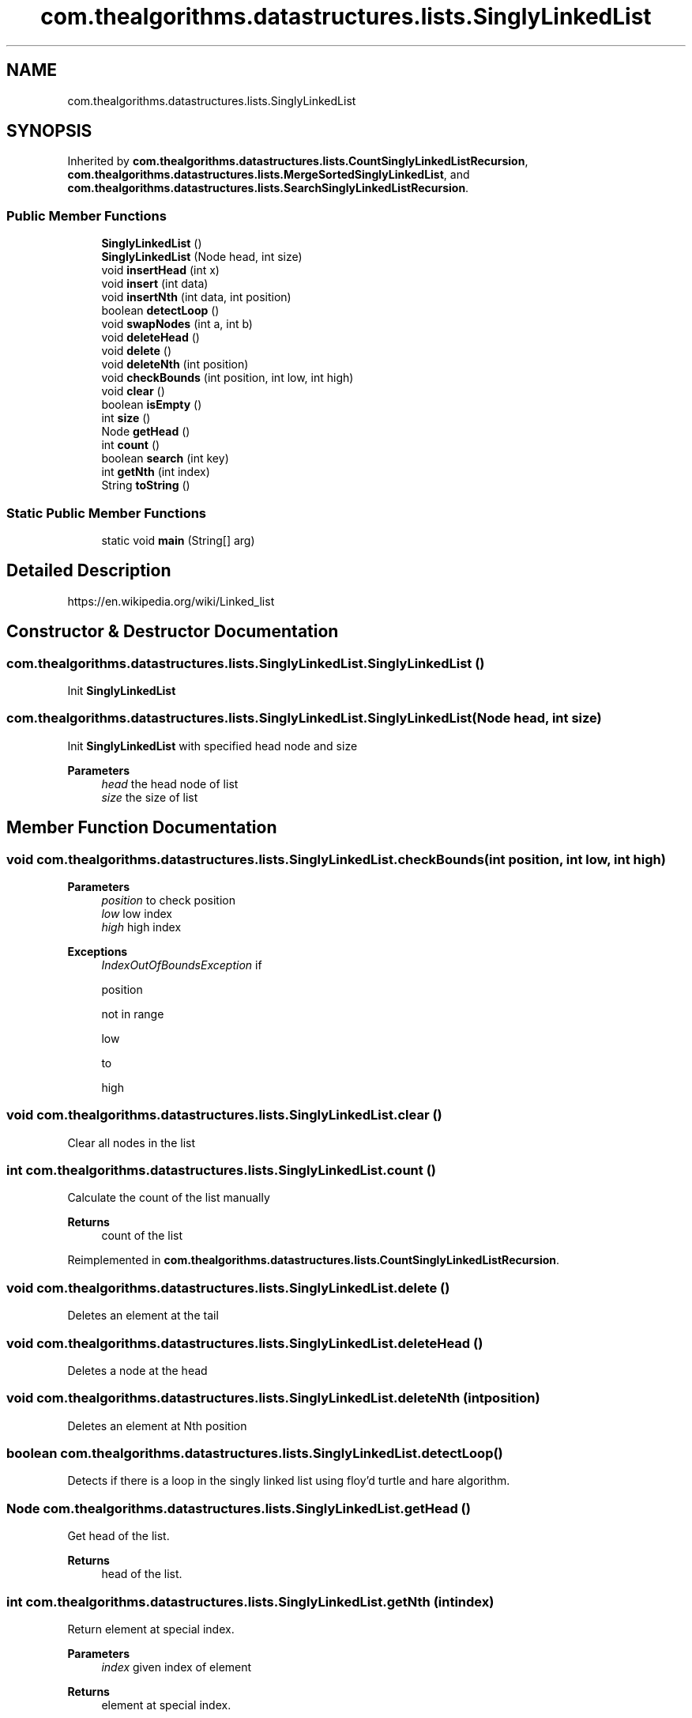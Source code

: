 .TH "com.thealgorithms.datastructures.lists.SinglyLinkedList" 3 "Fri Jan 28 2022" "Examen" \" -*- nroff -*-
.ad l
.nh
.SH NAME
com.thealgorithms.datastructures.lists.SinglyLinkedList
.SH SYNOPSIS
.br
.PP
.PP
Inherited by \fBcom\&.thealgorithms\&.datastructures\&.lists\&.CountSinglyLinkedListRecursion\fP, \fBcom\&.thealgorithms\&.datastructures\&.lists\&.MergeSortedSinglyLinkedList\fP, and \fBcom\&.thealgorithms\&.datastructures\&.lists\&.SearchSinglyLinkedListRecursion\fP\&.
.SS "Public Member Functions"

.in +1c
.ti -1c
.RI "\fBSinglyLinkedList\fP ()"
.br
.ti -1c
.RI "\fBSinglyLinkedList\fP (Node head, int size)"
.br
.ti -1c
.RI "void \fBinsertHead\fP (int x)"
.br
.ti -1c
.RI "void \fBinsert\fP (int data)"
.br
.ti -1c
.RI "void \fBinsertNth\fP (int data, int position)"
.br
.ti -1c
.RI "boolean \fBdetectLoop\fP ()"
.br
.ti -1c
.RI "void \fBswapNodes\fP (int a, int b)"
.br
.ti -1c
.RI "void \fBdeleteHead\fP ()"
.br
.ti -1c
.RI "void \fBdelete\fP ()"
.br
.ti -1c
.RI "void \fBdeleteNth\fP (int position)"
.br
.ti -1c
.RI "void \fBcheckBounds\fP (int position, int low, int high)"
.br
.ti -1c
.RI "void \fBclear\fP ()"
.br
.ti -1c
.RI "boolean \fBisEmpty\fP ()"
.br
.ti -1c
.RI "int \fBsize\fP ()"
.br
.ti -1c
.RI "Node \fBgetHead\fP ()"
.br
.ti -1c
.RI "int \fBcount\fP ()"
.br
.ti -1c
.RI "boolean \fBsearch\fP (int key)"
.br
.ti -1c
.RI "int \fBgetNth\fP (int index)"
.br
.ti -1c
.RI "String \fBtoString\fP ()"
.br
.in -1c
.SS "Static Public Member Functions"

.in +1c
.ti -1c
.RI "static void \fBmain\fP (String[] arg)"
.br
.in -1c
.SH "Detailed Description"
.PP 
https://en.wikipedia.org/wiki/Linked_list 
.SH "Constructor & Destructor Documentation"
.PP 
.SS "com\&.thealgorithms\&.datastructures\&.lists\&.SinglyLinkedList\&.SinglyLinkedList ()"
Init \fBSinglyLinkedList\fP 
.SS "com\&.thealgorithms\&.datastructures\&.lists\&.SinglyLinkedList\&.SinglyLinkedList (Node head, int size)"
Init \fBSinglyLinkedList\fP with specified head node and size
.PP
\fBParameters\fP
.RS 4
\fIhead\fP the head node of list 
.br
\fIsize\fP the size of list 
.RE
.PP

.SH "Member Function Documentation"
.PP 
.SS "void com\&.thealgorithms\&.datastructures\&.lists\&.SinglyLinkedList\&.checkBounds (int position, int low, int high)"

.PP
\fBParameters\fP
.RS 4
\fIposition\fP to check position 
.br
\fIlow\fP low index 
.br
\fIhigh\fP high index 
.RE
.PP
\fBExceptions\fP
.RS 4
\fIIndexOutOfBoundsException\fP if 
.PP
.nf
position 

.fi
.PP
 not in range 
.PP
.nf
low 

.fi
.PP
 to 
.PP
.nf
high 

.fi
.PP
 
.RE
.PP

.SS "void com\&.thealgorithms\&.datastructures\&.lists\&.SinglyLinkedList\&.clear ()"
Clear all nodes in the list 
.SS "int com\&.thealgorithms\&.datastructures\&.lists\&.SinglyLinkedList\&.count ()"
Calculate the count of the list manually
.PP
\fBReturns\fP
.RS 4
count of the list 
.RE
.PP

.PP
Reimplemented in \fBcom\&.thealgorithms\&.datastructures\&.lists\&.CountSinglyLinkedListRecursion\fP\&.
.SS "void com\&.thealgorithms\&.datastructures\&.lists\&.SinglyLinkedList\&.delete ()"
Deletes an element at the tail 
.SS "void com\&.thealgorithms\&.datastructures\&.lists\&.SinglyLinkedList\&.deleteHead ()"
Deletes a node at the head 
.SS "void com\&.thealgorithms\&.datastructures\&.lists\&.SinglyLinkedList\&.deleteNth (int position)"
Deletes an element at Nth position 
.SS "boolean com\&.thealgorithms\&.datastructures\&.lists\&.SinglyLinkedList\&.detectLoop ()"
Detects if there is a loop in the singly linked list using floy'd turtle and hare algorithm\&. 
.SS "Node com\&.thealgorithms\&.datastructures\&.lists\&.SinglyLinkedList\&.getHead ()"
Get head of the list\&.
.PP
\fBReturns\fP
.RS 4
head of the list\&. 
.RE
.PP

.SS "int com\&.thealgorithms\&.datastructures\&.lists\&.SinglyLinkedList\&.getNth (int index)"
Return element at special index\&.
.PP
\fBParameters\fP
.RS 4
\fIindex\fP given index of element 
.RE
.PP
\fBReturns\fP
.RS 4
element at special index\&. 
.RE
.PP

.SS "void com\&.thealgorithms\&.datastructures\&.lists\&.SinglyLinkedList\&.insert (int data)"
Insert an element at the tail of the list
.PP
\fBParameters\fP
.RS 4
\fIdata\fP element to be added 
.RE
.PP

.SS "void com\&.thealgorithms\&.datastructures\&.lists\&.SinglyLinkedList\&.insertHead (int x)"
Inserts an element at the head of the list
.PP
\fBParameters\fP
.RS 4
\fIx\fP element to be added 
.RE
.PP

.SS "void com\&.thealgorithms\&.datastructures\&.lists\&.SinglyLinkedList\&.insertNth (int data, int position)"
Inserts a new node at a specified position of the list
.PP
\fBParameters\fP
.RS 4
\fIdata\fP data to be stored in a new node 
.br
\fIposition\fP position at which a new node is to be inserted 
.RE
.PP

.SS "boolean com\&.thealgorithms\&.datastructures\&.lists\&.SinglyLinkedList\&.isEmpty ()"
Checks if the list is empty
.PP
\fBReturns\fP
.RS 4
.PP
.nf
true 
.fi
.PP
 if list is empty, otherwise 
.PP
.nf
false 

.fi
.PP
 \&. 
.RE
.PP

.SS "static void com\&.thealgorithms\&.datastructures\&.lists\&.SinglyLinkedList\&.main (String[] arg)\fC [static]\fP"
Driver Code 
.PP
Reimplemented in \fBcom\&.thealgorithms\&.datastructures\&.lists\&.CountSinglyLinkedListRecursion\fP, \fBcom\&.thealgorithms\&.datastructures\&.lists\&.MergeSortedSinglyLinkedList\fP, and \fBcom\&.thealgorithms\&.datastructures\&.lists\&.SearchSinglyLinkedListRecursion\fP\&.
.SS "boolean com\&.thealgorithms\&.datastructures\&.lists\&.SinglyLinkedList\&.search (int key)"
Test if the value key is present in the list\&.
.PP
\fBParameters\fP
.RS 4
\fIkey\fP the value to be searched\&. 
.RE
.PP
\fBReturns\fP
.RS 4
.PP
.nf
true 
.fi
.PP
 if key is present in the list, otherwise 
.PP
.nf
false 

.fi
.PP
 \&. 
.RE
.PP

.PP
Reimplemented in \fBcom\&.thealgorithms\&.datastructures\&.lists\&.SearchSinglyLinkedListRecursion\fP\&.
.SS "int com\&.thealgorithms\&.datastructures\&.lists\&.SinglyLinkedList\&.size ()"
Returns the size of the linked list\&.
.PP
\fBReturns\fP
.RS 4
the size of the list\&. 
.RE
.PP

.SS "void com\&.thealgorithms\&.datastructures\&.lists\&.SinglyLinkedList\&.swapNodes (int a, int b)"
Swaps nodes of two given values a and b\&. 

.SH "Author"
.PP 
Generated automatically by Doxygen for Examen from the source code\&.
